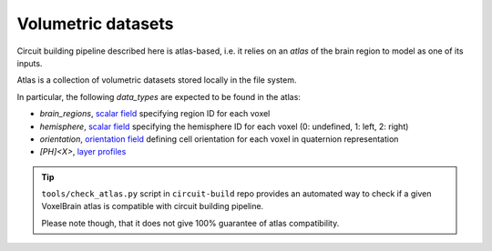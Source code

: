 .. _ref-atlas:

Volumetric datasets
===================

Circuit building pipeline described here is atlas-based, i.e. it relies on an *atlas* of the brain region to model as one of its inputs.

Atlas is a collection of volumetric datasets stored locally in the file system.

In particular, the following *data_types* are expected to be found in the atlas:

- `brain_regions`, `scalar field <https://voxcell.readthedocs.io/en/latest/scalar.html>`_ specifying region ID for each voxel
- `hemisphere`, `scalar field <https://voxcell.readthedocs.io/en/latest/scalar.html>`_ specifying the hemisphere ID for each voxel (0: undefined, 1: left, 2: right)
- `orientation`, `orientation field <https://voxcell.readthedocs.io/en/latest/orientation.html>`_ defining cell orientation for each voxel in quaternion representation
- `[PH]<X>`, `layer profiles <https://bbpteam.epfl.ch/documentation/projects/placement-algorithm/latest/input.html#atlas>`_

.. tip::

    ``tools/check_atlas.py`` script in ``circuit-build`` repo provides an automated way to check if a given VoxelBrain atlas is compatible with circuit building pipeline.

    Please note though, that it does not give 100% guarantee of atlas compatibility.
